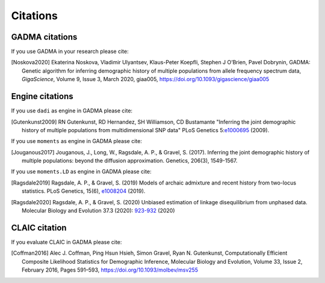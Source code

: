 Citations
=============

GADMA citations
----------------

If you use GADMA in your research please cite:

.. [Noskova2020] Ekaterina Noskova, Vladimir Ulyantsev, Klaus-Peter Koepfli, Stephen J O’Brien, Pavel Dobrynin, GADMA: Genetic algorithm for inferring demographic history of multiple populations from allele frequency spectrum data, *GigaScience*, Volume 9, Issue 3, March 2020, giaa005, `<https://doi.org/10.1093/gigascience/giaa005>`_


Engine citations
----------------

If you use ``dadi`` as engine in GADMA please cite:

.. [Gutenkunst2009]  RN Gutenkunst, RD Hernandez, SH Williamson, CD Bustamante "Inferring the joint demographic history of multiple populations from multidimensional SNP data" PLoS Genetics 5:`e1000695 <https://bitbucket.org/gutenkunstlab/dadi/commits/e1000695>`_ (2009).

If you use ``moments`` as engine in GADMA please cite:

.. [Jouganous2017] Jouganous, J., Long, W., Ragsdale, A. P., & Gravel, S. (2017). Inferring the joint demographic history of multiple populations: beyond the diffusion approximation. Genetics, 206(3), 1549-1567.

If you use ``moments.LD`` as engine in GADMA please cite:

.. [Ragsdale2019] Ragsdale, A. P., & Gravel, S. (2019) Models of archaic admixture and recent history from two-locus statistics. PLoS Genetics, 15(6), `e1008204 <https://journals.plos.org/plosgenetics/article?id=10.1371/journal.pgen.1008204>`_ (2019).

.. [Ragsdale2020] Ragsdale, A. P., & Gravel, S. (2020) Unbiased estimation of linkage disequilibrium from unphased data. Molecular Biology and Evolution 37.3 (2020): `923-932 <https://academic.oup.com/mbe/article/37/3/923/5614437>`_ (2020)

CLAIC citation
---------------

If you evaluate CLAIC in GADMA please cite:

.. [Coffman2016] Alec J. Coffman, Ping Hsun Hsieh, Simon Gravel, Ryan N. Gutenkunst, Computationally Efficient Composite Likelihood Statistics for Demographic Inference, Molecular Biology and Evolution, Volume 33, Issue 2, February 2016, Pages 591–593, `<https://doi.org/10.1093/molbev/msv255>`_
